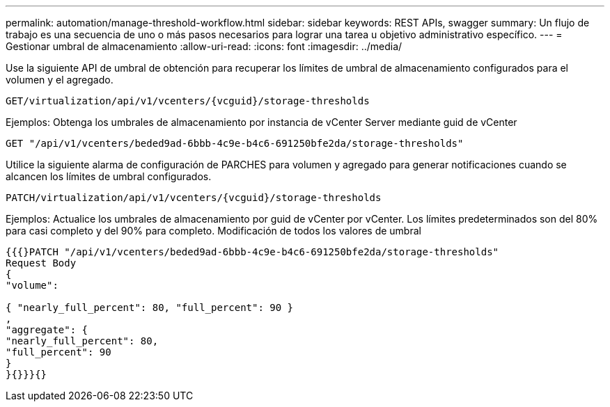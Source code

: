 ---
permalink: automation/manage-threshold-workflow.html 
sidebar: sidebar 
keywords: REST APIs, swagger 
summary: Un flujo de trabajo es una secuencia de uno o más pasos necesarios para lograr una tarea u objetivo administrativo específico. 
---
= Gestionar umbral de almacenamiento
:allow-uri-read: 
:icons: font
:imagesdir: ../media/


[role="lead"]
Use la siguiente API de umbral de obtención para recuperar los límites de umbral de almacenamiento configurados para el volumen y el agregado.

[listing]
----
GET​/virtualization​/api​/v1​/vcenters​/{vcguid}​/storage-thresholds
----
Ejemplos:
Obtenga los umbrales de almacenamiento por instancia de vCenter Server mediante guid de vCenter

[listing]
----
GET "/api/v1/vcenters/beded9ad-6bbb-4c9e-b4c6-691250bfe2da/storage-thresholds"
----
Utilice la siguiente alarma de configuración de PARCHES para volumen y agregado para generar notificaciones cuando se alcancen los límites de umbral configurados.

[listing]
----
PATCH​/virtualization​/api​/v1​/vcenters​/{vcguid}​/storage-thresholds
----
Ejemplos:
Actualice los umbrales de almacenamiento por guid de vCenter por vCenter. Los límites predeterminados son del 80% para casi completo y del 90% para completo.
Modificación de todos los valores de umbral

[listing]
----
{{{}PATCH "/api/v1/vcenters/beded9ad-6bbb-4c9e-b4c6-691250bfe2da/storage-thresholds"
Request Body
{
"volume":

{ "nearly_full_percent": 80, "full_percent": 90 }
,
"aggregate": {
"nearly_full_percent": 80,
"full_percent": 90
}
}{}}}{}
----